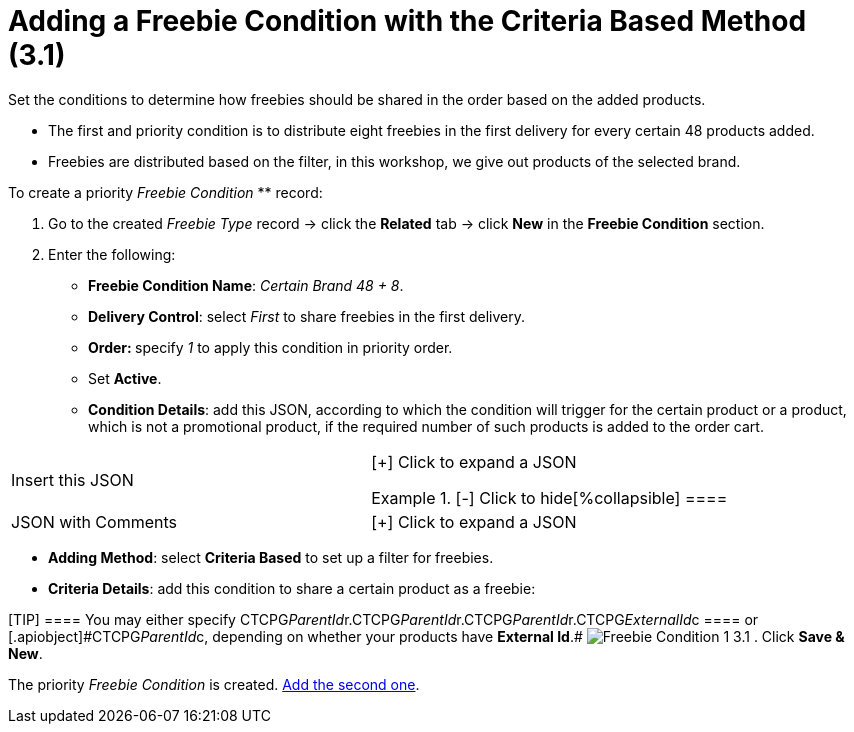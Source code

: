 = Adding a Freebie Condition with the Criteria Based Method (3.1)

Set the conditions to determine how freebies should be shared in the
order based on the added products.

* The first and priority condition is to distribute eight freebies in
the first delivery for every certain 48 products added.
* Freebies are distributed based on the filter, in this workshop, we
give out products of the selected brand.



To create a priority _Freebie Condition_ ** record:

. Go to the created _Freebie Type_ record → click the *Related* tab →
click *New* in the *Freebie Condition* section.
. Enter the following:
* *Freebie Condition Name*: _Certain Brand 48 {plus} 8_.
* *Delivery Control*: select _First_ to share freebies in the first
delivery.
* **Order: **specify _1_ to apply this condition in priority order.
* Set *Active*.
* *Condition Details*: add this JSON, according to which the condition
will trigger for the certain product or a product, which is not a
promotional product, if the required number of such products is added to
the order cart.

[width="100%",cols="50%,50%",]
|===
|Insert this JSON a|
[{plus}] Click to expand a JSON

.[-] Click to hide[%collapsible] ====

====

|JSON with Comments a|
[{plus}] Click to expand a JSON

.[-] Click to hide[%collapsible] ==== ====

|===
* *Adding Method*: select *Criteria Based* to set up a filter for
freebies.
* *Criteria Details*: add this condition to share a certain product as a
freebie:


[TIP] ==== You may either specify
[.apiobject]#CTCPG__ParentId__r.CTCPG__ParentId__r.CTCPG__ParentId__r.CTCPG__ExternalId__c
==== or [.apiobject]#CTCPG__ParentId__c#, depending on whether your products have *External Id*.#
image:Freebie-Condition-1-3.1.png[]
. Click *Save & New*.

The priority _Freebie Condition_ is created.
link:admin-guide/workshops/workshop-3-0-working-with-freebies/workshop-3-1-configuring-prioritized-freebie-type/adding-a-freebie-condition-with-the-similar-method-3-1[Add the
second one].
